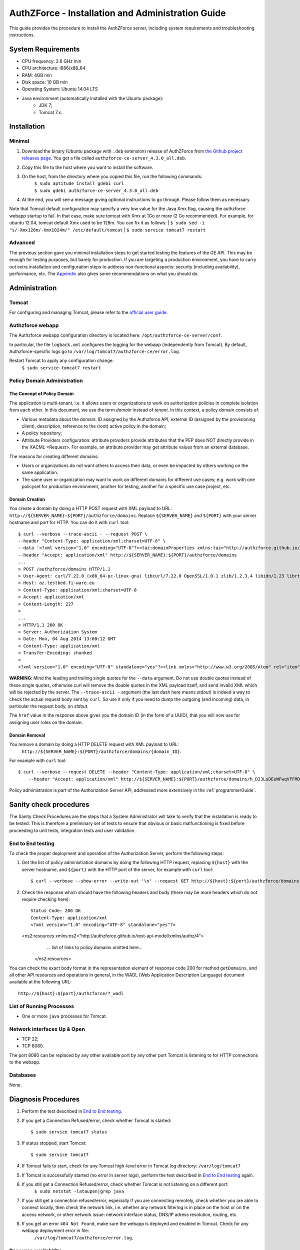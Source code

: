 AuthZForce - Installation and Administration Guide
__________________________________________________


This guide provides the procedure to install the AuthZForce server, including system requirements and troubleshooting instructions. 

System Requirements
===================

* CPU frequency: 2.6 GHz min
* CPU architecture: i686/x86_64
* RAM: 4GB min
* Disk space: 10 GB min
* Operating System: Ubuntu 14.04 LTS 
* Java environment (automatically installed with the Ubuntu package): 
    * JDK 7; 
    * Tomcat 7.x.

Installation
============

Minimal
-------

#. Download the binary (Ubuntu package with ``.deb`` extension) release of AuthZForce from `the Github project releases page <https://github.com/authzforce/server/releases/download/release-4.3.0/authzforce-ce-server_4.3.0_all.deb>`_. You get a file called ``authzforce-ce-server_4.3.0_all.deb``.
#. Copy this file to the host where you want to install the software.
#. On the host, from the directory where you copied this file, run the following commands:
    | ``$ sudo aptitude install gdebi curl``
    | ``$ sudo gdebi authzforce-ce-server_4.3.0_all.deb``
#. At the end, you will see a message giving optional instructions to go through. Please follow them as necessary.

Note that Tomcat default configuration may specify a very low value for the Java Xmx flag, causing the authzforce webapp startup to fail. In that case, make sure tomcat with Xmx at 1Go or more (2 Go recommended). For example, for ubuntu 12.04, tomcat default Xmx used to be 128m. You can fix it as follows:
| ``$ sudo sed -i "s/-Xmx128m/-Xmx1024m/" /etc/default/tomcat``
| ``$ sudo service tomcat7 restart``

Advanced
--------

The previous section gave you minimal installation steps to get started testing the features of the GE API. This may be enough for testing purposes, but barely for production. If you are targeting a production environment, you have to carry out extra installation and configuration steps to address non-functional aspects: security (including availability), performance, etc. 
The Appendix_ also gives some recommendations on what you should do.

Administration
==============

Tomcat
------

For configuring and managing Tomcat, please refer to the `official user guide <http://tomcat.apache.org/tomcat-7.0-doc/index.html>`_.

Authzforce webapp
-----------------

The Authzforce webapp configuration directory is located here: ``/opt/authzforce-ce-server/conf``. 

In particular, the file ``logback.xml`` configures the logging for the webapp (independently from Tomcat). By default, Authzforce-specific logs go to ``/var/log/tomcat7/authzforce-ce/error.log``.

Restart Tomcat to apply any configuration change:
 ``$ sudo service tomcat7 restart``

Policy Domain Administration
----------------------------

The Concept of Policy Domain
++++++++++++++++++++++++++++
                  
The application is multi-tenant, i.e. it allows users or organizations to work on authorization policies in complete isolation from each other. In this document, we use the term *domain* instead of *tenant*. In this context, a policy domain consists of:

* Various metadata about the domain: ID assigned by the Authzforce API, external ID (assigned by the provisioning client), description, reference to the (root) active policy in the domain;
* A policy repository;
* Attribute Providers configuration: attribute providers provide attributes that the PEP does NOT directly provide in the XACML <Request>. For example, an attribute provider may get attribute values from an external database. 

The reasons for creating different domains: 

* Users or organizations do not want others to access their data, or even be impacted by others working on the same application.
* The same user or organization may want to work on different domains for different use cases; e.g. work with one policyset for production environment, another for testing, another for a specific use case project, etc.

Domain Creation
+++++++++++++++

You create a domain by doing a HTTP POST request with XML payload to URL: ``http://${SERVER_NAME}:${PORT}/authzforce/domains``. Replace ``${SERVER_NAME}`` and ``${PORT}`` with your server hostname and port for HTTP. You can do it with ``curl`` tool::

 $ curl --verbose --trace-ascii - --request POST \ 
 --header "Content-Type: application/xml;charset=UTF-8" \
 --data '<?xml version="1.0" encoding="UTF-8"?><taz:domainProperties xmlns:taz="http://authzforce.github.io/rest-api-model/xmlns/authz/4"> <name>MyDomain</name><description>This is my domain.</description></taz:domainProperties>' \
 --header "Accept: application/xml" http://${SERVER_NAME}:${PORT}/authzforce/domains
 ...
 > POST /authzforce/domains HTTP/1.1
 > User-Agent: curl/7.22.0 (x86_64-pc-linux-gnu) libcurl/7.22.0 OpenSSL/1.0.1 zlib/1.2.3.4 libidn/1.23 librtmp/2.3
 > Host: az.testbed.fi-ware.eu
 > Content-Type: application/xml;charset=UTF-8
 > Accept: application/xml
 > Content-Length: 227
 >
 ...
 < HTTP/1.1 200 OK
 < Server: Authorization System
 < Date: Mon, 04 Aug 2014 13:00:12 GMT
 < Content-Type: application/xml
 < Transfer-Encoding: chunked
 <
 <?xml version="1.0" encoding="UTF-8" standalone="yes"?><link xmlns="http://www.w3.org/2005/Atom" rel="item" href="h_D23LsDEeWFwqVFFMDLTQ" title="h_D23LsDEeWFwqVFFMDLTQ"/>

**WARNING**: Mind the leading and trailing single quotes for the ``--data`` argument. Do not use double quotes instead of these single quotes, otherwise curl will remove the double quotes in the XML payload itself, and send invalid XML which will be rejected by the server. The ``--trace-ascii -`` argument (the last dash here means *stdout*) is indeed a way to check the actual request body sent by ``curl``. So use it only if you need to dump the outgoing (and incoming) data, in particular the request body, on *stdout*.  

The ``href`` value in the response above gives you the domain ID (in the form of a UUID), that you will now use for assigning user roles on the domain.

Domain Removal
++++++++++++++

You remove a domain by doing a HTTP DELETE request with XML payload to URL: 
 ``http://${SERVER_NAME}:${PORT}/authzforce/domains/{domain_ID}``. 

For example with ``curl`` tool::

 $ curl --verbose --request DELETE --header "Content-Type: application/xml;charset=UTF-8" \
     --header "Accept: application/xml" http://${SERVER_NAME}:${PORT}/authzforce/domains/h_D23LsDEeWFwqVFFMDLTQ

Policy administration is part of the Authorization Server API, addressed more extensively in the :ref:`programmerGuide`.

Sanity check procedures
=======================
The Sanity Check Procedures are the steps that a System Administrator will take to verify that the installation is ready to be tested. This is therefore a preliminary set of tests to ensure that obvious or basic malfunctioning is fixed before proceeding to unit tests, integration tests and user validation.

End to End testing
------------------
To check the proper deployment and operation of the Authorization Server, perform the following steps:

#. Get the list of policy administration domains by doing the following HTTP request, replacing ``${host}`` with the server hostname, and ``${port}`` with the HTTP port of the server, for example with ``curl`` tool::

    $ curl --verbose --show-error --write-out '\n' --request GET http://${host}:${port}/authzforce/domains
#. Check the response which should have the following headers and body (there may be more headers which do not require checking here)::

    Status Code: 200 OK
    Content-Type: application/xml
    <?xml version="1.0" encoding="UTF-8" standalone="yes"?>
   <ns2:resources xmlns:ns2="http://authzforce.github.io/rest-api-model/xmlns/authz/4">
       ... list of links to policy domains omitted here... 
    </ns2:resources>

You can check the exact body format in the representation element of response code 200 for method ``getDomains``, and all other API resources and operations in general, in the WADL (Web Application Description Language) document available at the following URL::
 
    http://${host}:${port}/authzforce/?_wadl

List of Running Processes
-------------------------
* One or more ``java`` processes for Tomcat.

Network interfaces Up & Open
----------------------------
* TCP 22;
* TCP 8080.

The port 8080 can be replaced by any other available port by any other port Tomcat is listening to for HTTP connections to the webapp.

Databases
---------
None.

Diagnosis Procedures
====================
#. Perform the test described in `End to End testing`_.
#. If you get a Connection Refused/error, check whether Tomcat is started::

    $ sudo service tomcat7 status
#. If status stopped, start Tomcat::

    $ sudo service tomcat7
#. If Tomcat fails to start, check for any Tomcat high-level error in Tomcat log directory: ``/var/log/tomcat7``
#. If Tomcat is successfully started (no error in server logs), perform the test described in `End to End testing`_ again.
#. If you still get a Connection Refused/error, check whether Tomcat is not listening on a different port:
    ``$ sudo netstat -lataupen|grep java``
#. If you still get a connection refused/error, especially if you are connecting remotely, check whether you are able to connect locally, then check the network link, i.e. whether any network filtering is in place on the host or on the access network, or other network issue: network interface status, DNS/IP adress resolution, routing, etc.
#. If you get an error ``404 Not Found``, make sure the webapp is deployed and enabled in Tomcat. Check for any webapp deployment error in file: 
    ``/var/log/tomcat7/authzforce/error.log``.


Resource availability
---------------------
To have a healthy enabler, the resource requirements listed in `System Requirements`_ must be satisfied, in particular:

* Minimum RAM: 4GB;
* Minimum CPU: 2.6 GHz;
* Minimum Disk space: 10 GB.

Remote Service Access
---------------------
None.

Resource consumption
--------------------
The resource consumption strongly depends on the number of concurrent clients and requests per client, the number of policy domains (a.k.a. tenants in this context) managed by the Authorization Server, and the complexity of the policies defined by administrators of each domain.

The memory consumption shall remain under 80% of allocated RAM. See `System Requirements`_ for the minimum required RAM.

The CPU usage shall remain  under 80% of allocated CPU. See `System Requirements`_ for the minimum required CPU.

As for disk usage, at any time, there should be 1GB free space left on the disk.

I/O flows
---------
* HTTPS flows with possibly large XML payloads to port 8080;
* HTTP flow to port 8080.

The port 8080 can be replaced by any other port Tomcat is listening to for HTTP connections to the webapp.

Appendix
========

Security setup for production
-----------------------------
You have to secure the environment of the application server and the server itself. Securing the environment of a server in general will not be addressed here because it is a large subject for which you can find a lot of public documentation. You will learn about perimeter security, network and transport-level security (firewall, IDS/IPS...), OS security, application-level security (Web Application Firewall), etc.
For instance, the ''NIST Guide to General Server Security'' (SP 800-123) is a good start.

Server Security Setup
+++++++++++++++++++++
For more Tomcat-specific security guidelines, please read `Tomcat 7 Security considerations <https://tomcat.apache.org/tomcat-7.0-doc/security-howto.html>`_.

For security of communications (confidentiality, integrity, client/server authentication), it is also recommended to enable SSL/TLS with PKI certificates. The first step to set up this is to have your Certification Authority (PKI) issue a server certificate for your AuthZForce instance. You can also issue certificates for clients if you want to require client certificate authentication to access the AuthZForce server/API. If you don't have such a CA at hand, you can create your own (a basic one) with instructions given in the next section.

Certificate Authority Setup
+++++++++++++++++++++++++++
If you have a CA already, you can skip this section.
So this section is about creating a local Certificate Authority (CA) for issuing certificates of the Authorization Server and clients, for authentication, integrity and confidentiality purposes. **This procedure requires using a JDK 1.7 or later.**
(For the sake of simplicity, we do not use a subordinate CA, although you should for production, see `keytool command example <http://docs.oracle.com/javase/7/docs/technotes/tools/windows/keytool.html#genkeypairCmd>`_, use the ``pathlen`` parameter to restrict number of subordinate CA, ``pathlen=0`` means no subordinate.)

#. Generate the CA keypair and certificate on the platform where the Authorization Server is to be deployed (change the validity argument to your security requirements, example here is 365 days)::

    $ keytool -genkeypair -keystore taz-ca-keystore.jks -alias taz-ca -dname "CN=Thales AuthzForce CA, O=FIWARE" \
        -keyalg RSA -keysize 2048 -validity 365 -ext bc:c="ca:true,pathlen:0"
#. Export the CA certificate to PEM format for easier distribution to clients::

    $ keytool -keystore taz-ca-keystore.jks -alias taz-ca -exportcert -rfc > taz-ca-cert.pem


Server SSL Certificate Setup
++++++++++++++++++++++++++++
For Tomcat 7, refer to the `Tomcat 7 SSL/TLS Configuration HOW-TO <https://tomcat.apache.org/tomcat-7.0-doc/ssl-howto.html>`_.

User and Role Management Setup
++++++++++++++++++++++++++++++
In production, access to the API must be restricted and explicitly authorized. To control which clients can do what on what parts of API, we need to have access to user identity and attributes and assign proper roles to them. These user and role management features are no longer supported by the AuthZForce server itself, but should be delegated to the Identity Management GE. 

Domain Role Assignment
++++++++++++++++++++++
In production, access to the API must be restricted and explicitly authorized. To control which clients can do what on what parts of API, we need to have access to user identity and attributes and assign proper roles to them. These user role assignment features are no longer supported by the AuthZForce server itself, but should be delegated to the Identity Management GE. 

Performance Tuning
------------------
For Tomcat and JVM tuning, we strongly recommend reading and applying - when relevant - the guidelines from the following links:

* `Performance tuning best practices for VMware Apache Tomcat <http://kb.vmware.com/kb/2013486>`_;
* `How to optimize tomcat performance in production <http://www.genericarticles.com/mediawiki/index.php?title=How_to_optimize_tomcat_performance_in_production>`_;
* `Apache Tomcat Tuning Guide for REST/HTTP APIs <https://javamaster.wordpress.com/2013/03/13/apache-tomcat-tuning-guide/>`_.

Last but not least, consider tuning the OS, hardware, network, using load-balancing, high-availability solutions, and so on.
